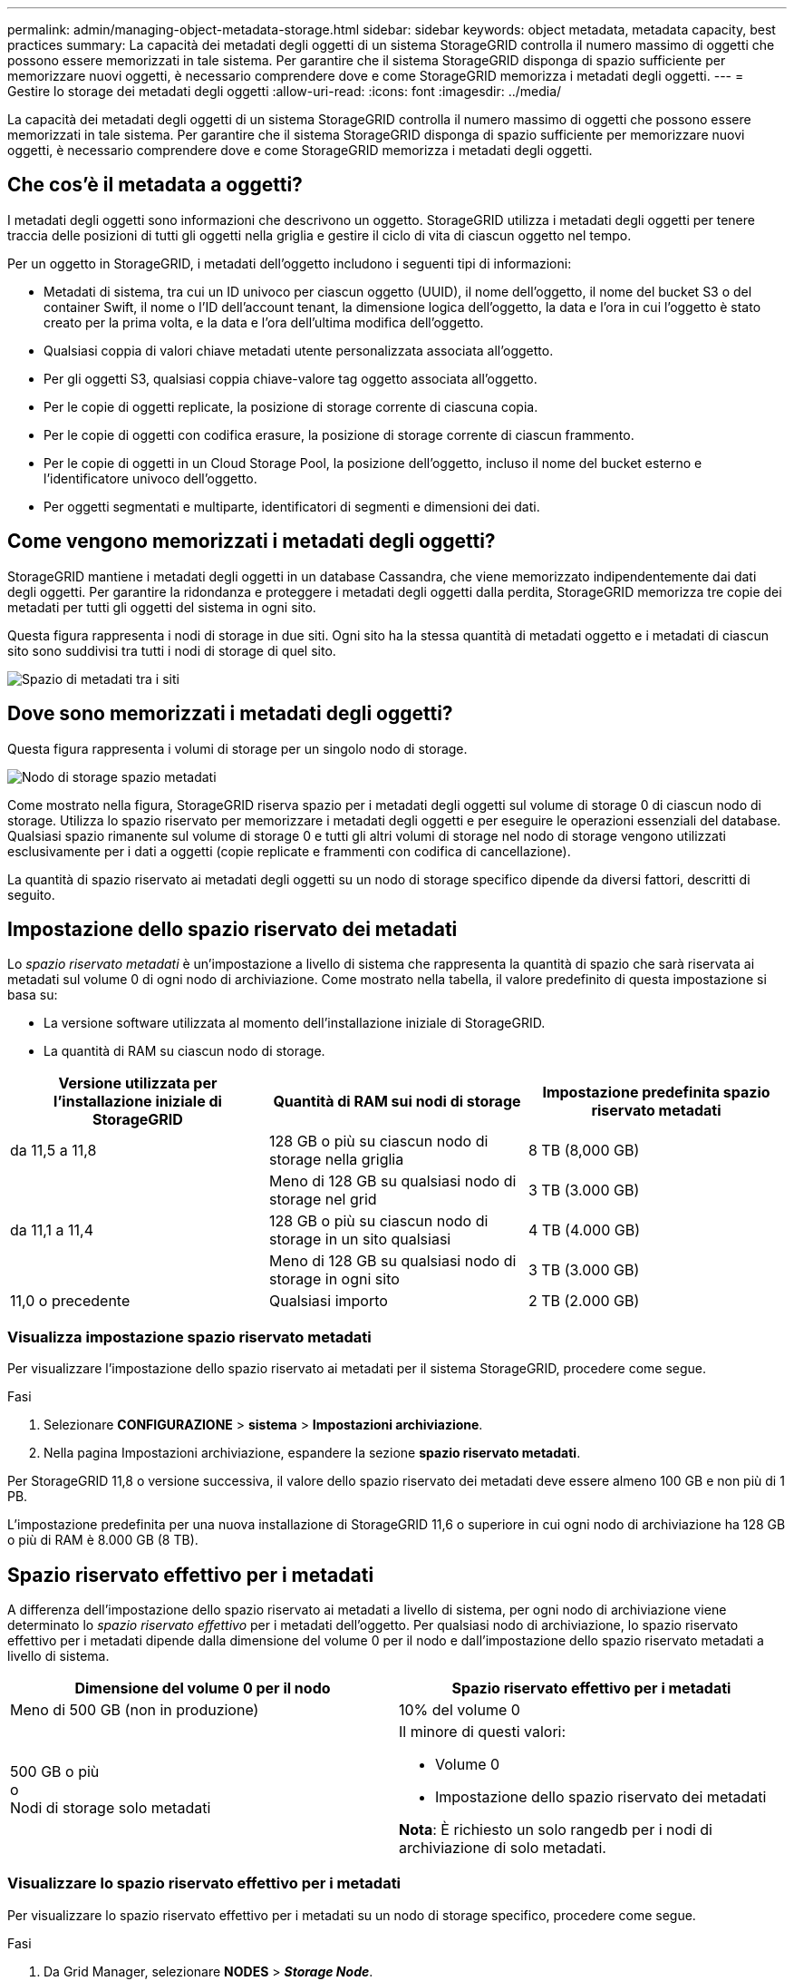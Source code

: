 ---
permalink: admin/managing-object-metadata-storage.html 
sidebar: sidebar 
keywords: object metadata, metadata capacity, best practices 
summary: La capacità dei metadati degli oggetti di un sistema StorageGRID controlla il numero massimo di oggetti che possono essere memorizzati in tale sistema. Per garantire che il sistema StorageGRID disponga di spazio sufficiente per memorizzare nuovi oggetti, è necessario comprendere dove e come StorageGRID memorizza i metadati degli oggetti. 
---
= Gestire lo storage dei metadati degli oggetti
:allow-uri-read: 
:icons: font
:imagesdir: ../media/


[role="lead"]
La capacità dei metadati degli oggetti di un sistema StorageGRID controlla il numero massimo di oggetti che possono essere memorizzati in tale sistema. Per garantire che il sistema StorageGRID disponga di spazio sufficiente per memorizzare nuovi oggetti, è necessario comprendere dove e come StorageGRID memorizza i metadati degli oggetti.



== Che cos'è il metadata a oggetti?

I metadati degli oggetti sono informazioni che descrivono un oggetto. StorageGRID utilizza i metadati degli oggetti per tenere traccia delle posizioni di tutti gli oggetti nella griglia e gestire il ciclo di vita di ciascun oggetto nel tempo.

Per un oggetto in StorageGRID, i metadati dell'oggetto includono i seguenti tipi di informazioni:

* Metadati di sistema, tra cui un ID univoco per ciascun oggetto (UUID), il nome dell'oggetto, il nome del bucket S3 o del container Swift, il nome o l'ID dell'account tenant, la dimensione logica dell'oggetto, la data e l'ora in cui l'oggetto è stato creato per la prima volta, e la data e l'ora dell'ultima modifica dell'oggetto.
* Qualsiasi coppia di valori chiave metadati utente personalizzata associata all'oggetto.
* Per gli oggetti S3, qualsiasi coppia chiave-valore tag oggetto associata all'oggetto.
* Per le copie di oggetti replicate, la posizione di storage corrente di ciascuna copia.
* Per le copie di oggetti con codifica erasure, la posizione di storage corrente di ciascun frammento.
* Per le copie di oggetti in un Cloud Storage Pool, la posizione dell'oggetto, incluso il nome del bucket esterno e l'identificatore univoco dell'oggetto.
* Per oggetti segmentati e multiparte, identificatori di segmenti e dimensioni dei dati.




== Come vengono memorizzati i metadati degli oggetti?

StorageGRID mantiene i metadati degli oggetti in un database Cassandra, che viene memorizzato indipendentemente dai dati degli oggetti. Per garantire la ridondanza e proteggere i metadati degli oggetti dalla perdita, StorageGRID memorizza tre copie dei metadati per tutti gli oggetti del sistema in ogni sito.

Questa figura rappresenta i nodi di storage in due siti. Ogni sito ha la stessa quantità di metadati oggetto e i metadati di ciascun sito sono suddivisi tra tutti i nodi di storage di quel sito.

image::../media/metadata_space_across_sites.png[Spazio di metadati tra i siti]



== Dove sono memorizzati i metadati degli oggetti?

Questa figura rappresenta i volumi di storage per un singolo nodo di storage.

image::../media/metadata_space_storage_node.png[Nodo di storage spazio metadati]

Come mostrato nella figura, StorageGRID riserva spazio per i metadati degli oggetti sul volume di storage 0 di ciascun nodo di storage. Utilizza lo spazio riservato per memorizzare i metadati degli oggetti e per eseguire le operazioni essenziali del database. Qualsiasi spazio rimanente sul volume di storage 0 e tutti gli altri volumi di storage nel nodo di storage vengono utilizzati esclusivamente per i dati a oggetti (copie replicate e frammenti con codifica di cancellazione).

La quantità di spazio riservato ai metadati degli oggetti su un nodo di storage specifico dipende da diversi fattori, descritti di seguito.



== Impostazione dello spazio riservato dei metadati

Lo _spazio riservato metadati_ è un'impostazione a livello di sistema che rappresenta la quantità di spazio che sarà riservata ai metadati sul volume 0 di ogni nodo di archiviazione. Come mostrato nella tabella, il valore predefinito di questa impostazione si basa su:

* La versione software utilizzata al momento dell'installazione iniziale di StorageGRID.
* La quantità di RAM su ciascun nodo di storage.


[cols="1a,1a,1a"]
|===
| Versione utilizzata per l'installazione iniziale di StorageGRID | Quantità di RAM sui nodi di storage | Impostazione predefinita spazio riservato metadati 


 a| 
da 11,5 a 11,8
 a| 
128 GB o più su ciascun nodo di storage nella griglia
 a| 
8 TB (8,000 GB)



 a| 
 a| 
Meno di 128 GB su qualsiasi nodo di storage nel grid
 a| 
3 TB (3.000 GB)



 a| 
da 11,1 a 11,4
 a| 
128 GB o più su ciascun nodo di storage in un sito qualsiasi
 a| 
4 TB (4.000 GB)



 a| 
 a| 
Meno di 128 GB su qualsiasi nodo di storage in ogni sito
 a| 
3 TB (3.000 GB)



 a| 
11,0 o precedente
 a| 
Qualsiasi importo
 a| 
2 TB (2.000 GB)

|===


=== Visualizza impostazione spazio riservato metadati

Per visualizzare l'impostazione dello spazio riservato ai metadati per il sistema StorageGRID, procedere come segue.

.Fasi
. Selezionare *CONFIGURAZIONE* > *sistema* > *Impostazioni archiviazione*.
. Nella pagina Impostazioni archiviazione, espandere la sezione *spazio riservato metadati*.


Per StorageGRID 11,8 o versione successiva, il valore dello spazio riservato dei metadati deve essere almeno 100 GB e non più di 1 PB.

L'impostazione predefinita per una nuova installazione di StorageGRID 11,6 o superiore in cui ogni nodo di archiviazione ha 128 GB o più di RAM è 8.000 GB (8 TB).



== Spazio riservato effettivo per i metadati

A differenza dell'impostazione dello spazio riservato ai metadati a livello di sistema, per ogni nodo di archiviazione viene determinato lo _spazio riservato effettivo_ per i metadati dell'oggetto. Per qualsiasi nodo di archiviazione, lo spazio riservato effettivo per i metadati dipende dalla dimensione del volume 0 per il nodo e dall'impostazione dello spazio riservato metadati a livello di sistema.

[cols="1a,1a"]
|===
| Dimensione del volume 0 per il nodo | Spazio riservato effettivo per i metadati 


 a| 
Meno di 500 GB (non in produzione)
 a| 
10% del volume 0



 a| 
500 GB o più +
o +
Nodi di storage solo metadati
 a| 
Il minore di questi valori:

* Volume 0
* Impostazione dello spazio riservato dei metadati


*Nota*: È richiesto un solo rangedb per i nodi di archiviazione di solo metadati.

|===


=== Visualizzare lo spazio riservato effettivo per i metadati

Per visualizzare lo spazio riservato effettivo per i metadati su un nodo di storage specifico, procedere come segue.

.Fasi
. Da Grid Manager, selezionare *NODES* > *_Storage Node_*.
. Selezionare la scheda *Storage*.
. Posizionare il cursore sul grafico Storage used - Object Metadata (Storage utilizzato - metadati oggetto) e individuare il valore *Actual reserved* (riservato).
+
image::../media/storage_used_object_metadata_actual_reserved.png[Storage utilizzato - metadati oggetto - effettivo riservato]



Nella schermata, il valore *effettivo riservato* è 8 TB. Questa schermata riguarda un nodo di storage di grandi dimensioni in una nuova installazione di StorageGRID 11.6. Poiché l'impostazione dello spazio riservato ai metadati a livello di sistema è inferiore al volume 0 per questo nodo di archiviazione, lo spazio riservato effettivo per questo nodo è uguale all'impostazione dello spazio riservato ai metadati.



== Esempio di spazio riservato effettivo dei metadati

Si supponga di installare un nuovo sistema StorageGRID utilizzando la versione 11,7 o successiva. In questo esempio, si supponga che ogni nodo di storage abbia più di 128 GB di RAM e che il volume 0 del nodo di storage 1 (SN1) sia di 6 TB. In base a questi valori:

* Lo spazio riservato * dei metadati a livello di sistema è impostato su 8 TB. (Questo è il valore predefinito per una nuova installazione di StorageGRID 11.6 o superiore se ogni nodo di storage ha più di 128 GB di RAM).
* Lo spazio riservato effettivo per i metadati per SN1 è di 6 TB. (L'intero volume è riservato perché il volume 0 è più piccolo dell'impostazione *spazio riservato metadati*).




== Spazio consentito di metadati

Lo spazio riservato effettivo di ciascun nodo di storage per i metadati viene suddiviso nello spazio disponibile per i metadati dell'oggetto (il _spazio consentito per i metadati_) e nello spazio necessario per le operazioni essenziali del database (come la compattazione e la riparazione) e per i futuri aggiornamenti hardware e software. Lo spazio consentito per i metadati regola la capacità complessiva degli oggetti.

image::../media/metadata_allowed_space_volume_0.png[I metadati hanno consentito lo spazio volume 0]

La seguente tabella mostra come StorageGRID calcola lo spazio di metadati consentito* per diversi nodi di storage, in base alla quantità di memoria per il nodo e allo spazio riservato effettivo per i metadati.

[cols="1a,1a,2a,2a"]
|===


 a| 
 a| 
 a| 
*Quantità di memoria sul nodo di storage*



 a| 
 a| 
 a| 
&Lt; 128 GB
 a| 
>= 128 GB



 a| 
*Spazio riservato effettivo per i metadati*
 a| 
&Lt;= 4 TB
 a| 
60% dello spazio riservato effettivo per i metadati, fino a un massimo di 1.32 TB
 a| 
60% dello spazio riservato effettivo per i metadati, fino a un massimo di 1,98 TB



 a| 
> 4 TB
 a| 
(Spazio riservato effettivo per i metadati − 1 TB) × 60%, fino a un massimo di 1.32 TB
 a| 
(Spazio riservato effettivo per i metadati − 1 TB) x 60%, fino a un massimo di 3,96 TB

|===


=== Visualizzare lo spazio consentito per i metadati

Per visualizzare lo spazio di metadati consentito per un nodo di storage, procedere come segue.

.Fasi
. Da Grid Manager, selezionare *NODES*.
. Selezionare il nodo di storage.
. Selezionare la scheda *Storage*.
. Posizionare il cursore sul grafico dei metadati Storage used - Object e individuare il valore *Allowed*.
+
image::../media/storage_used_object_metadata_allowed.png[Storage utilizzato - metadati oggetto - consentito]



Nella schermata, il valore *Allowed* è 3,96 TB, che è il valore massimo per un nodo di archiviazione il cui spazio riservato effettivo per i metadati è superiore a 4 TB.

Il valore *Allowed* corrisponde a questa metrica Prometheus:

`storagegrid_storage_utilization_metadata_allowed_bytes`



== Esempio di spazio consentito per i metadati

Si supponga di installare un sistema StorageGRID utilizzando la versione 11.6. In questo esempio, si supponga che ogni nodo di storage abbia più di 128 GB di RAM e che il volume 0 del nodo di storage 1 (SN1) sia di 6 TB. In base a questi valori:

* Lo spazio riservato * dei metadati a livello di sistema è impostato su 8 TB. (Questo è il valore predefinito per StorageGRID 11.6 o superiore quando ogni nodo di storage ha più di 128 GB di RAM).
* Lo spazio riservato effettivo per i metadati per SN1 è di 6 TB. (L'intero volume è riservato perché il volume 0 è più piccolo dell'impostazione *spazio riservato metadati*).
* Lo spazio consentito per i metadati su SN1 è di 3 TB, in base al calcolo mostrato nella <<table-allowed-space-for-metadata,tabella per lo spazio consentito per i metadati>>: (Spazio riservato effettivo per i metadati − 1 TB) × 60%, fino a un massimo di 3.96 TB.




== In che modo i nodi di storage di diverse dimensioni influiscono sulla capacità degli oggetti

Come descritto in precedenza, StorageGRID distribuisce uniformemente i metadati degli oggetti nei nodi di storage di ciascun sito. Per questo motivo, se un sito contiene nodi di storage di dimensioni diverse, il nodo più piccolo del sito determina la capacità di metadati del sito.

Si consideri il seguente esempio:

* Si dispone di un grid a sito singolo contenente tre nodi di storage di dimensioni diverse.
* L'impostazione *spazio riservato metadati* è 4 TB.
* I nodi di storage hanno i seguenti valori per lo spazio riservato effettivo dei metadati e per lo spazio consentito dei metadati.
+
[cols="1a,1a,1a,1a"]
|===
| Nodo di storage | Dimensione del volume 0 | Spazio riservato effettivo dei metadati | Spazio consentito di metadati 


 a| 
SN1
 a| 
2,2 TB
 a| 
2,2 TB
 a| 
1,32 TB



 a| 
SN2
 a| 
5 TB
 a| 
4 TB
 a| 
1,98 TB



 a| 
SN3
 a| 
6 TB
 a| 
4 TB
 a| 
1,98 TB

|===


Poiché i metadati degli oggetti sono distribuiti in modo uniforme tra i nodi di storage di un sito, ciascun nodo di questo esempio può contenere solo 1.32 TB di metadati. I 0.66 TB aggiuntivi di spazio consentito per i metadati SN2 e SN3 non possono essere utilizzati.

image::../media/metadata_space_three_storage_nodes.png[I metadati spaziano tre nodi di storage]

Analogamente, poiché StorageGRID gestisce tutti i metadati degli oggetti per un sistema StorageGRID in ogni sito, la capacità complessiva dei metadati di un sistema StorageGRID è determinata dalla capacità dei metadati degli oggetti del sito più piccolo.

Inoltre, poiché la capacità dei metadati degli oggetti controlla il numero massimo di oggetti, quando un nodo esaurisce la capacità dei metadati, la griglia è effettivamente piena.

.Informazioni correlate
* Per informazioni su come monitorare la capacità dei metadati degli oggetti per ciascun nodo di storage, vedere le istruzioni per link:../monitor/index.html["Monitoraggio di StorageGRID"].
* Per aumentare la capacità dei metadati degli oggetti per il sistema, link:../expand/index.html["espandere una griglia"] Aggiungendo nuovi nodi di storage.


